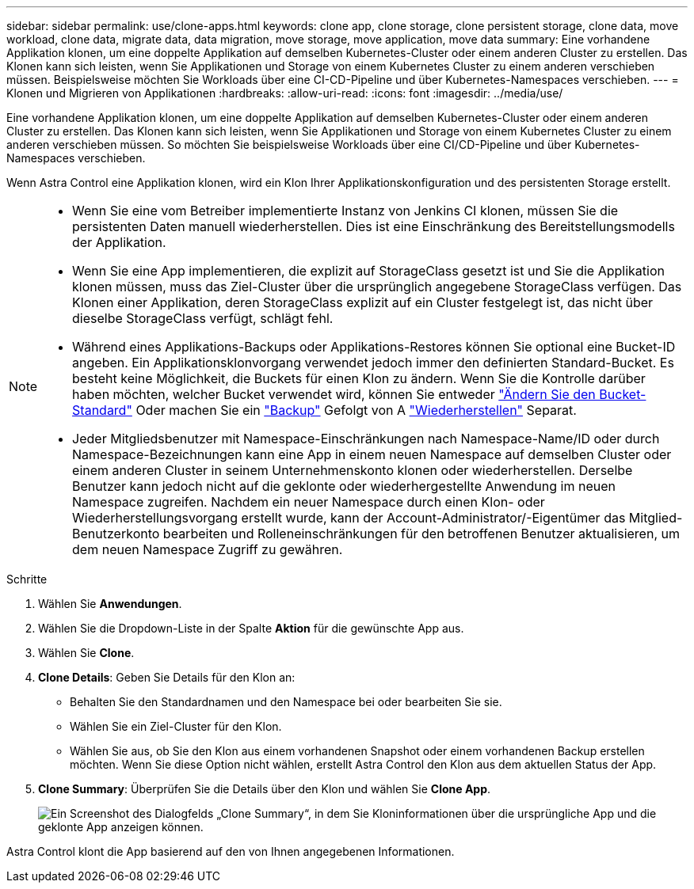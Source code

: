 ---
sidebar: sidebar 
permalink: use/clone-apps.html 
keywords: clone app, clone storage, clone persistent storage, clone data, move workload, clone data, migrate data, data migration, move storage, move application, move data 
summary: Eine vorhandene Applikation klonen, um eine doppelte Applikation auf demselben Kubernetes-Cluster oder einem anderen Cluster zu erstellen. Das Klonen kann sich leisten, wenn Sie Applikationen und Storage von einem Kubernetes Cluster zu einem anderen verschieben müssen. Beispielsweise möchten Sie Workloads über eine CI-CD-Pipeline und über Kubernetes-Namespaces verschieben. 
---
= Klonen und Migrieren von Applikationen
:hardbreaks:
:allow-uri-read: 
:icons: font
:imagesdir: ../media/use/


[role="lead"]
Eine vorhandene Applikation klonen, um eine doppelte Applikation auf demselben Kubernetes-Cluster oder einem anderen Cluster zu erstellen. Das Klonen kann sich leisten, wenn Sie Applikationen und Storage von einem Kubernetes Cluster zu einem anderen verschieben müssen. So möchten Sie beispielsweise Workloads über eine CI/CD-Pipeline und über Kubernetes-Namespaces verschieben.

Wenn Astra Control eine Applikation klonen, wird ein Klon Ihrer Applikationskonfiguration und des persistenten Storage erstellt.

[NOTE]
====
* Wenn Sie eine vom Betreiber implementierte Instanz von Jenkins CI klonen, müssen Sie die persistenten Daten manuell wiederherstellen. Dies ist eine Einschränkung des Bereitstellungsmodells der Applikation.
* Wenn Sie eine App implementieren, die explizit auf StorageClass gesetzt ist und Sie die Applikation klonen müssen, muss das Ziel-Cluster über die ursprünglich angegebene StorageClass verfügen. Das Klonen einer Applikation, deren StorageClass explizit auf ein Cluster festgelegt ist, das nicht über dieselbe StorageClass verfügt, schlägt fehl.
* Während eines Applikations-Backups oder Applikations-Restores können Sie optional eine Bucket-ID angeben. Ein Applikationsklonvorgang verwendet jedoch immer den definierten Standard-Bucket. Es besteht keine Möglichkeit, die Buckets für einen Klon zu ändern. Wenn Sie die Kontrolle darüber haben möchten, welcher Bucket verwendet wird, können Sie entweder link:../use/manage-buckets.html#edit-a-bucket["Ändern Sie den Bucket-Standard"] Oder machen Sie ein link:../use/protect-apps.html#create-a-backup["Backup"] Gefolgt von A link:../use/restore-apps.html["Wiederherstellen"] Separat.
* Jeder Mitgliedsbenutzer mit Namespace-Einschränkungen nach Namespace-Name/ID oder durch Namespace-Bezeichnungen kann eine App in einem neuen Namespace auf demselben Cluster oder einem anderen Cluster in seinem Unternehmenskonto klonen oder wiederherstellen. Derselbe Benutzer kann jedoch nicht auf die geklonte oder wiederhergestellte Anwendung im neuen Namespace zugreifen. Nachdem ein neuer Namespace durch einen Klon- oder Wiederherstellungsvorgang erstellt wurde, kann der Account-Administrator/-Eigentümer das Mitglied-Benutzerkonto bearbeiten und Rolleneinschränkungen für den betroffenen Benutzer aktualisieren, um dem neuen Namespace Zugriff zu gewähren.


====
.Schritte
. Wählen Sie *Anwendungen*.
. Wählen Sie die Dropdown-Liste in der Spalte *Aktion* für die gewünschte App aus.
. Wählen Sie *Clone*.
. *Clone Details*: Geben Sie Details für den Klon an:
+
** Behalten Sie den Standardnamen und den Namespace bei oder bearbeiten Sie sie.
** Wählen Sie ein Ziel-Cluster für den Klon.
** Wählen Sie aus, ob Sie den Klon aus einem vorhandenen Snapshot oder einem vorhandenen Backup erstellen möchten. Wenn Sie diese Option nicht wählen, erstellt Astra Control den Klon aus dem aktuellen Status der App.


. *Clone Summary*: Überprüfen Sie die Details über den Klon und wählen Sie *Clone App*.
+
image:screenshot-clone-summary.gif["Ein Screenshot des Dialogfelds „Clone Summary“, in dem Sie Kloninformationen über die ursprüngliche App und die geklonte App anzeigen können."]



Astra Control klont die App basierend auf den von Ihnen angegebenen Informationen.
